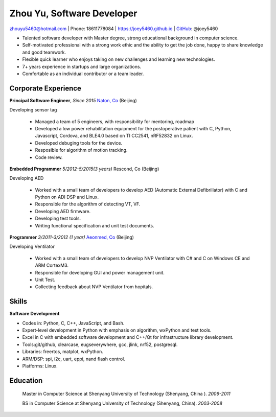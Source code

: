 Zhou Yu, Software Developer
============================================

zhouyu5460@hotmail.com | Phone: 18611778084 | https://joey5460.github.io | GitHub_: @joey5460  

- Talented software developer with Master degree, strong educational background in computer science. 
- Self-motivated professional with a strong work ethic and the ability to get the job done, happy to share knowledge and good teamwork. 
- Flexible quick learner who enjoys taking on new challenges and learning new technologies. 
- 7+ years experience in startups and large organizations. 
- Comfortable as an individual contributor or a team leader.

Corporate Experience
--------------------
**Principal Software Engineer**, *Since 2015* `Naton, Co`_ (Beijing)

Developing sensor tag

    - Managed a team of 5 engineers, with responsibility for mentoring, roadmap
    - Developed a low power rehabilitation equipment for the postoperative patient with C, Python, Javascript, Cordova, and BLE4.0 based on TI CC2541, nRF52832 on Linux. 
    - Developed debuging tools for the device.
    - Resposible for algorithm of motion tracking.   
    - Code review.

**Embedded Programmer** *5/2012-5/2015(3 years)* Rescond, Co (Beijing)

Developing AED

    - Worked with a small team of developers to develop AED (Automatic External Defibrillator) with C and Python on ADI DSP and Linux.
    - Responsible for the algorithm of detecting VT, VF.
    - Developing AED firmware.
    - Developing test tools.  
    - Writing functional specification and unit test documents.
     

**Programmer** *3/2011-3/2012 (1 year)* `Aeonmed, Co`_ (Beijing)

Developing Ventilator 

    - Worked with a small team of developers to develop NVP Ventilator with C# and C on Windows CE and ARM CortexM3. 
    - Responsible for developing GUI and power management unit.
    - Unit Test.  
    - Collecting feedback about NVP Ventilator from hopitals.     

Skills
------
**Software Development**

- Codes in: Python, C, C++, JavaScript, and Bash.
- Expert-level development in Python with emphasis on algorithm, wxPython and test tools.
- Excel in C with embedded software development and C++/Qt for infrastructure library development.
- Tools:git/github, clearcase, eugseverywhere, gcc, jlink, nrf52, postgresql.
- Libraries: freertos, matplot, wxPython.  
- ARM/DSP: spi, i2c, uart, eppi, nand flash control.  
- Platforms: Linux.
 
Education
---------

	Master in Computer Science at Shenyang University of Technology (Shenyang, China ). *2009-2011*

	BS in Computer Science at Shenyang University of Technology (Shenyang, China). *2003-2008*


.. _GitHub: https://github.com/joey5460
.. _Naton, Co: http://english.naton.cn 
.. _Aeonmed, Co: http://www.aeonmed.com 
